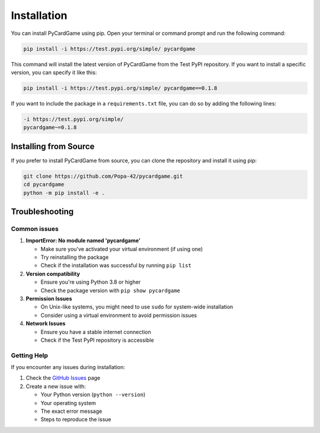 ************
Installation
************

You can install PyCardGame using pip. Open your terminal or command prompt and
run the following command:

.. code-block:: bash

   pip install -i https://test.pypi.org/simple/ pycardgame

This command will install the latest version of PyCardGame from the Test PyPI
repository. If you want to install a specific version, you can specify it like
this:

.. code-block:: bash

   pip install -i https://test.pypi.org/simple/ pycardgame==0.1.8

If you want to include the package in a ``requirements.txt`` file, you can do so
by adding the following lines:

.. code-block:: text

   -i https://test.pypi.org/simple/
   pycardgame~=0.1.8

Installing from Source
======================

If you prefer to install PyCardGame from source, you can clone the repository
and install it using pip:

.. code-block:: bash

   git clone https://github.com/Popa-42/pycardgame.git
   cd pycardgame
   python -m pip install -e .

Troubleshooting
===============

Common issues
-------------

#. **ImportError: No module named 'pycardgame'**

   - Make sure you've activated your virtual environment (if using one)
   - Try reinstalling the package
   - Check if the installation was successful by running ``pip list``

#. **Version compatibility**

   - Ensure you're using Python 3.8 or higher
   - Check the package version with ``pip show pycardgame``

#. **Permission Issues**

   - On Unix-like systems, you might need to use ``sudo`` for system-wide installation
   - Consider using a virtual environment to avoid permission issues

#. **Network Issues**

   - Ensure you have a stable internet connection
   - Check if the Test PyPI repository is accessible

Getting Help
------------

If you encounter any issues during installation:

#. Check the `GitHub Issues <https://github.com/Popa-42/pycardgame/issues/>`_ page

#. Create a new issue with:

   - Your Python version (``python --version``)
   - Your operating system
   - The exact error message
   - Steps to reproduce the issue

